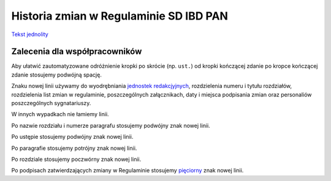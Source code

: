 Historia zmian w Regulaminie SD IBD PAN
=======================================

`Tekst jednolity <regulamin.txt>`_


Zalecenia dla współpracowników
------------------------------

Aby ułatwić zautomatyzowane odróżnienie kropki po skrócie (np. ``ust.``)
od kropki kończącej zdanie po kropce kończącej zdanie stosujemy podwójną
spację.

Znaku nowej linii używamy do wyodrębniania `jednostek redakcjyjnych
<https://pl.wikipedia.org/wiki/Jednostka_redakcyjna_tekstu_prawnego>`_,
rozdzielenia numeru i tytułu rozdziałów, rozdzielenia list zmian w regulaminie,
poszczególnych załącznikach, daty i miejsca podpisania zmian oraz
personaliów poszczególnych sygnatariuszy.

W innych wypadkach nie łamiemy linii.

Po nazwie rozdziału i numerze paragrafu stosujemy podwójny znak nowej linii.

Po ustępie stosujemy podwójny znak nowej linii.

Po paragrafie stosujemy potrójny znak nowej linii.

Po rozdziale stosujemy poczwórny znak nowej linii.

Po podpisach zatwierdzających zmiany w Regulaminie stosujemy
`pięciorny
<https://pl.wikisource.org/wiki/M._Arcta_S%C5%82ownik_Staropolski/Pi%C4%99ciorny>`_
znak nowej linii.

